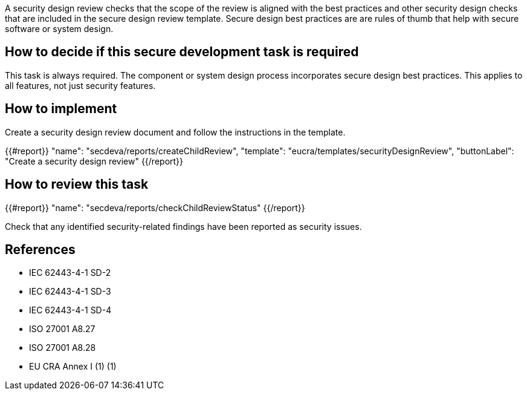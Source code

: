 A security design review checks that the scope of the review is aligned with the best practices and other security design checks that are included in the secure design review template. Secure design best practices are are rules of thumb that help with secure software or system design.

== How to decide if this secure development task is required

This task is always required. The component or system design process incorporates secure design best practices. This applies to all features, not just security features.

== How to implement

Create a security design review document and follow the instructions in the template.

{{#report}}
  "name": "secdeva/reports/createChildReview",
  "template": "eucra/templates/securityDesignReview",
  "buttonLabel": "Create a security design review"
{{/report}}

== How to review this task

{{#report}}
  "name": "secdeva/reports/checkChildReviewStatus"
{{/report}}

Check that any identified security-related findings have been reported as security issues.

== References

* IEC 62443-4-1 SD-2
* IEC 62443-4-1 SD-3
* IEC 62443-4-1 SD-4
* ISO 27001 A8.27
* ISO 27001 A8.28
* EU CRA Annex I (1) (1)
